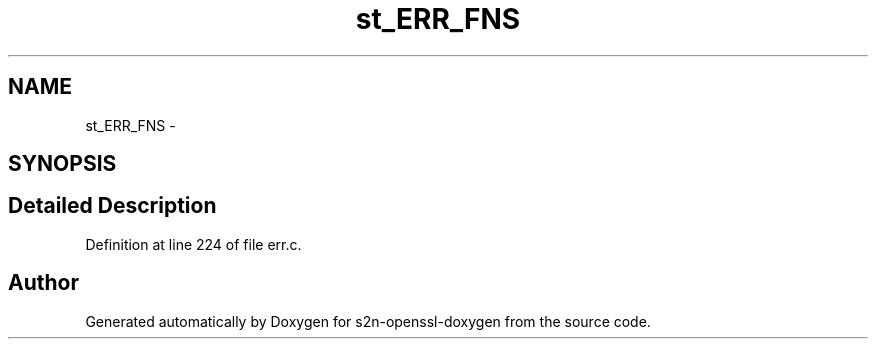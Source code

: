.TH "st_ERR_FNS" 3 "Thu Jun 30 2016" "s2n-openssl-doxygen" \" -*- nroff -*-
.ad l
.nh
.SH NAME
st_ERR_FNS \- 
.SH SYNOPSIS
.br
.PP
.SH "Detailed Description"
.PP 
Definition at line 224 of file err\&.c\&.

.SH "Author"
.PP 
Generated automatically by Doxygen for s2n-openssl-doxygen from the source code\&.
